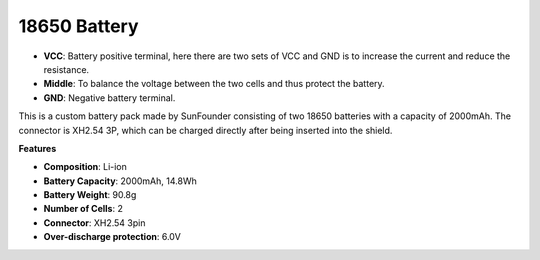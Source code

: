 18650 Battery
=================

.. image:: img/3pin_battery.jpg
    :width: 400
    :align: center

.. raw:: html

   <br/>

* **VCC**: Battery positive terminal, here there are two sets of VCC and GND is to increase the current and reduce the resistance.
* **Middle**: To balance the voltage between the two cells and thus protect the battery.
* **GND**: Negative battery terminal.

This is a custom battery pack made by SunFounder consisting of two 18650 batteries with a capacity of 2000mAh. The connector is XH2.54 3P, which can be charged directly after being inserted into the shield.

**Features**

* **Composition**: Li-ion
* **Battery Capacity**: 2000mAh, 14.8Wh
* **Battery Weight**: 90.8g
* **Number of Cells**: 2
* **Connector**: XH2.54 3pin
* **Over-discharge protection**: 6.0V